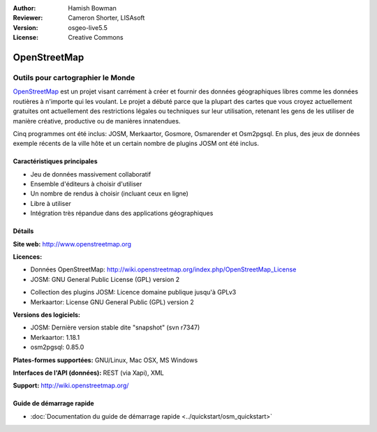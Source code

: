 :Author: Hamish Bowman
:Reviewer: Cameron Shorter, LISAsoft
:Version: osgeo-live5.5
:License: Creative Commons

.. image:: ../../images/project_logos/logo-osm.png
  :scale: 80 %
  :alt: Logo du projet
  :align: right
  :target: http://www.openstreetmap.org

OpenStreetMap
================================================================================

Outils pour cartographier le Monde
~~~~~~~~~~~~~~~~~~~~~~~~~~~~~~~~~~~~~~~~~~~~~~~~~~~~~~~~~~~~~~~~~~~~~~~~~~~~~~~~

`OpenStreetMap <http://www.openstreetmap.org>`_ est un projet visant carrément
à créer et fournir des données géographiques libres comme les données routières
à n'importe qui les voulant. Le projet a débuté parce que la plupart des cartes
que vous croyez actuellement gratuites ont actuellement des restrictions légales 
ou techniques sur leur utilisation, retenant les gens de les utiliser de manière 
créative, productive ou de manières innatendues.

Cinq programmes ont été inclus: JOSM, Merkaartor, Gosmore, Osmarender et 
Osm2pgsql. En plus, des jeux de données exemple récents de la ville hôte et un 
certain nombre de plugins JOSM ont été inclus.


Caractéristiques principales
--------------------------------------------------------------------------------

.. image:: ../../images/screenshots/1024x768/osm-screenshot.jpg
  :scale: 50 %
  :alt: screenshot
  :align: right

* Jeu de données massivement collaboratif
* Ensemble d'éditeurs à choisir d'utiliser
* Un nombre de rendus à choisir (incluant ceux en ligne)
* Libre à utiliser
* Intégration très répandue dans des applications géographiques

Détails
--------------------------------------------------------------------------------

**Site web:** http://www.openstreetmap.org

**Licences:**

* Données OpenStreetMap: http://wiki.openstreetmap.org/index.php/OpenStreetMap_License

* JOSM: GNU General Public License (GPL) version 2

.. <!-- see /usr/share/doc/josm/copyright -->

* Collection des plugins JOSM: Licence domaine publique jusqu'à GPLv3

* Merkaartor: License GNU General Public (GPL) version 2



.. <!-- see /usr/share/doc/gosmore/copyright -->



**Versions des logiciels:**

* JOSM: Dernière version stable dite "snapshot" (svn r7347)

* Merkaartor: 1.18.1





* osm2pgsql: 0.85.0

**Plates-formes supportées:** GNU/Linux, Mac OSX, MS Windows

**Interfaces de l'API (données):** REST (via Xapi), XML

**Support:** http://wiki.openstreetmap.org/


Guide de démarrage rapide
--------------------------------------------------------------------------------

* :doc:`Documentation du guide de démarrage rapide <../quickstart/osm_quickstart>`


